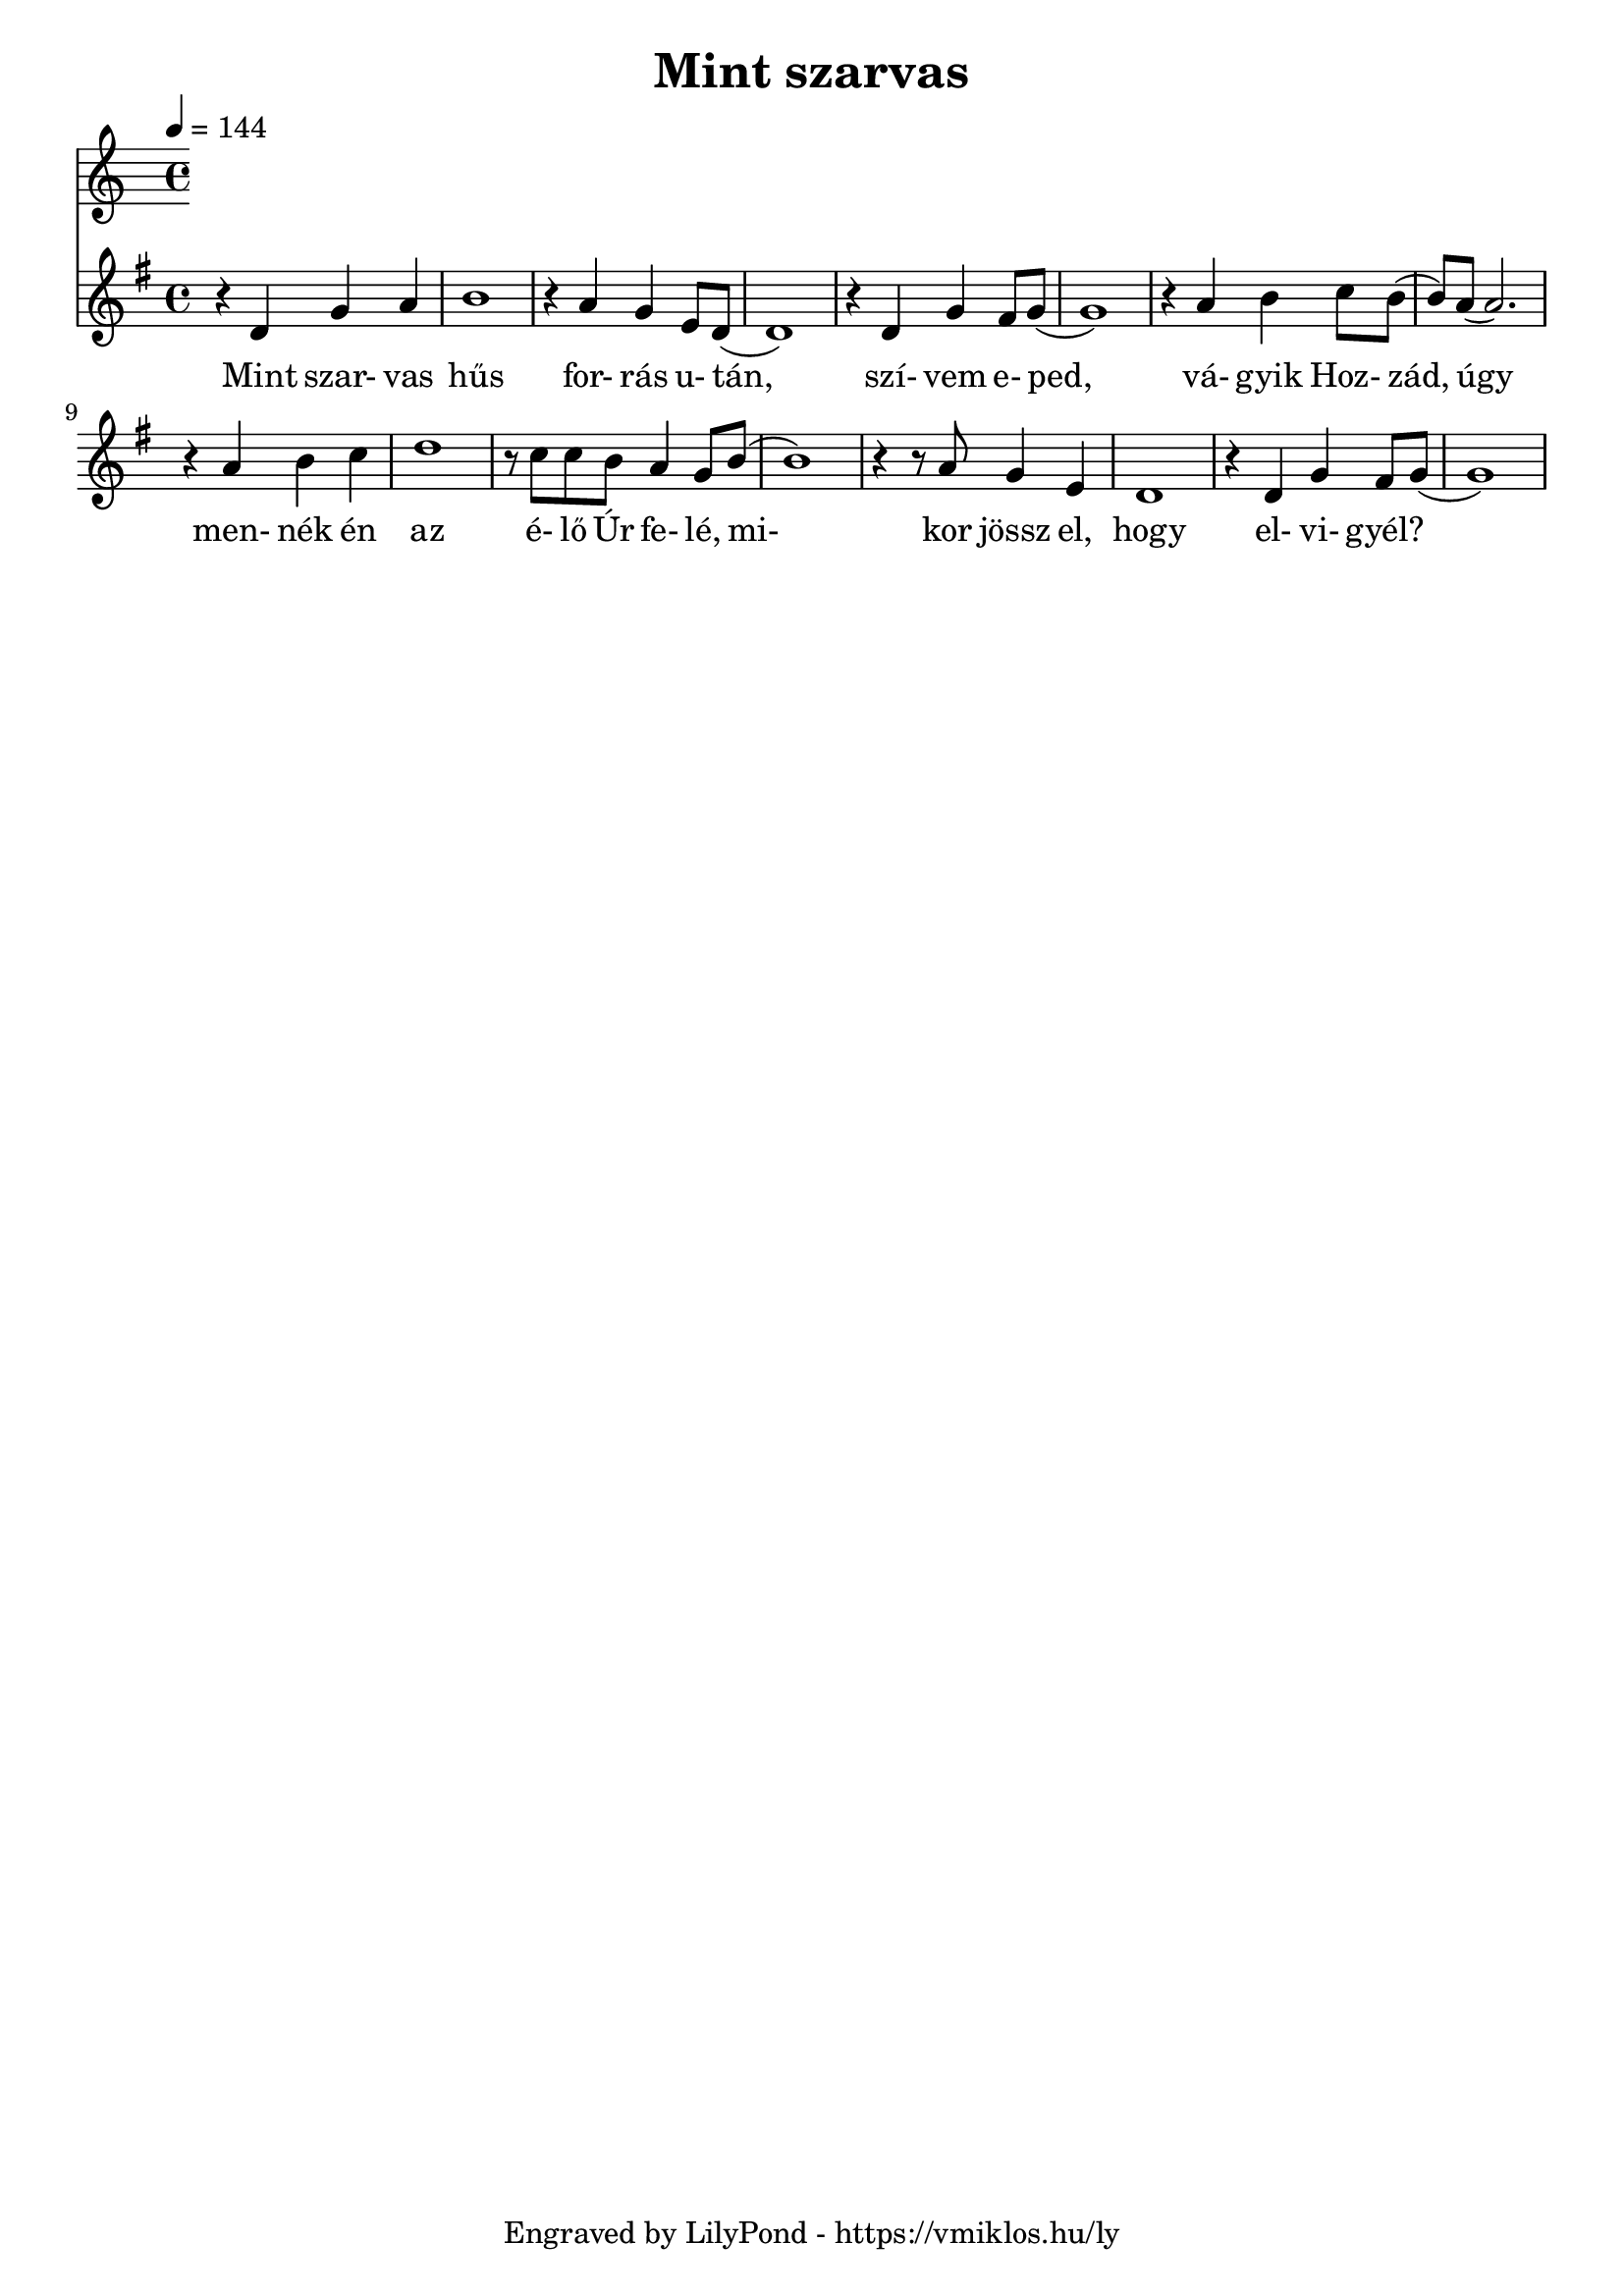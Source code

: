 \version "2.12.1"

\header {
	title = "Mint szarvas"
	tagline = "Engraved by LilyPond - https://vmiklos.hu/ly"
}

\score {
	<<
	\tempo 4 = 144
	\relative d'
	{
		\key g \major
		\time 4/4
		r4 d4 g4 a4 | b1 | r4 a4 g4 e8 d8( | d1) |
		r4 d4 g4 fis8 g8( | g1) | r4 a4 b4 c8 b8( | b8) a8( a2.) |
		r4 a4 b4 c4 | d1 | r8 c8 c8 b8 a4 g8 b8( | b1) |
		r4 r8 a8 g4 e4 | d1 | r4 d4 g4 fis8 g8( | g1)
	}
	\addlyrics {
	  	Mint szar- vas hűs for- rás u- tán,
		szí- vem e- ped, vá- gyik Hoz- zád,
		úgy men- nék én az é- lő Úr fe- lé,
		mi- kor jössz el, hogy el- vi- gyél?
	}
	>>
	\midi{}
	% avoid the indent in the first line
	\layout{indent = 0\cm}
}
